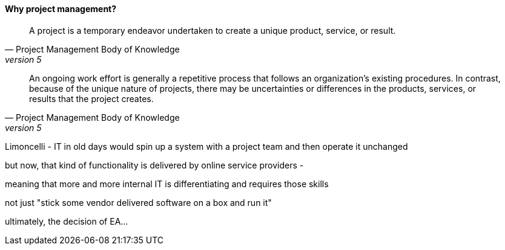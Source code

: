 ==== Why project management?
[quote, Project Management Body of Knowledge, version 5]
A project is a temporary endeavor undertaken to create a unique product, service, or result.

[quote, Project Management Body of Knowledge, version 5]
An ongoing work effort is generally a repetitive process that follows an organization's existing procedures. In contrast, because of the unique nature of projects, there may be uncertainties or differences in the products, services, or results that the project creates.


Limoncelli - IT in old days would spin up a system with a project team and then operate it unchanged

but now, that kind of functionality is delivered by online service providers -

meaning that more and more internal IT is differentiating and requires those skills

not just "stick some vendor delivered software on a box and run it"

ultimately, the decision of EA...
